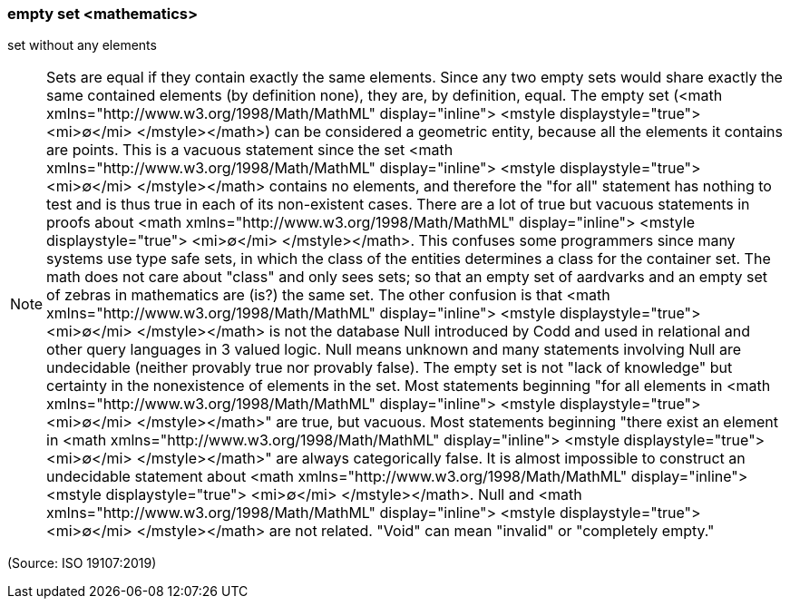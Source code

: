 === empty set <mathematics>

set without any elements

NOTE: Sets are equal if they contain exactly the same elements. Since any two empty sets would share exactly the same contained elements (by definition none), they are, by definition, equal. The empty set (<math xmlns="http://www.w3.org/1998/Math/MathML" display="inline">  <mstyle displaystyle="true">    <mi>&#x2205;</mi>  </mstyle></math>) can be considered a geometric entity, because all the elements it contains are points. This is a vacuous statement since the set <math xmlns="http://www.w3.org/1998/Math/MathML" display="inline">  <mstyle displaystyle="true">    <mi>&#x2205;</mi>  </mstyle></math> contains no elements, and therefore the "for all" statement has nothing to test and is thus true in each of its non-existent cases. There are a lot of true but vacuous statements in proofs about <math xmlns="http://www.w3.org/1998/Math/MathML" display="inline">  <mstyle displaystyle="true">    <mi>&#x2205;</mi>  </mstyle></math>. This confuses some programmers since many systems use type safe sets, in which the class of the entities determines a class for the container set. The math does not care about "class" and only sees sets; so that an empty set of aardvarks and an empty set of zebras in mathematics are (is?) the same set. The other confusion is that <math xmlns="http://www.w3.org/1998/Math/MathML" display="inline">  <mstyle displaystyle="true">    <mi>&#x2205;</mi>  </mstyle></math> is not the database Null introduced by Codd and used in relational and other query languages in 3 valued logic. Null means unknown and many statements involving Null are undecidable (neither provably true nor provably false). The empty set is not "lack of knowledge" but certainty in the nonexistence of elements in the set. Most statements beginning "for all elements in <math xmlns="http://www.w3.org/1998/Math/MathML" display="inline">  <mstyle displaystyle="true">    <mi>&#x2205;</mi>  </mstyle></math>" are true, but vacuous. Most statements beginning "there exist an element in <math xmlns="http://www.w3.org/1998/Math/MathML" display="inline">  <mstyle displaystyle="true">    <mi>&#x2205;</mi>  </mstyle></math>" are always categorically false. It is almost impossible to construct an undecidable statement about <math xmlns="http://www.w3.org/1998/Math/MathML" display="inline">  <mstyle displaystyle="true">    <mi>&#x2205;</mi>  </mstyle></math>. Null and <math xmlns="http://www.w3.org/1998/Math/MathML" display="inline">  <mstyle displaystyle="true">    <mi>&#x2205;</mi>  </mstyle></math> are not related. "Void" can mean "invalid" or "completely empty."

(Source: ISO 19107:2019)


